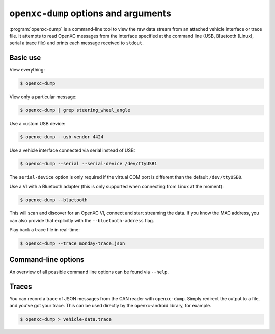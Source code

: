 =====================================
``openxc-dump`` options and arguments
=====================================

:program:`openxc-dump` is a command-line tool to view the raw data stream from
an attached vehicle interface or trace file. It attempts to read OpenXC messages
from the interface specified at the command line (USB, Bluetooth (Linux), serial
a trace file) and prints each message received to ``stdout``.

Basic use
=========

View everything:

.. code-block:: bash

    $ openxc-dump

View only a particular message:

.. code-block:: bash

    $ openxc-dump | grep steering_wheel_angle


Use a custom USB device:

.. code-block:: bash

    $ openxc-dump --usb-vendor 4424

Use a vehicle interface connected via serial instead of USB:

.. code-block:: bash

    $ openxc-dump --serial --serial-device /dev/ttyUSB1

The ``serial-device`` option is only required if the virtual COM port is
different than the default ``/dev/ttyUSB0``.

Use a VI with a Bluetooth adapter (this is only supported when connecting from
Linux at the moment):

.. code-block:: bash

    $ openxc-dump --bluetooth

This will scan and discover for an OpenXC VI, connect and start streaming the
data. If you know the MAC address, you can also provide that explicitly  with
the ``--bluetooth-address`` flag.

Play back a trace file in real-time:

.. code-block:: bash

    $ openxc-dump --trace monday-trace.json


Command-line options
====================

An overview of all possible command line options can be found via
``--help``.

Traces
=======

You can record a trace of JSON messages from the CAN reader with
``openxc-dump``. Simply redirect the output to a file, and you've got your
trace. This can be used directly by the openxc-android library, for example.

.. code-block:: bash

    $ openxc-dump > vehicle-data.trace
